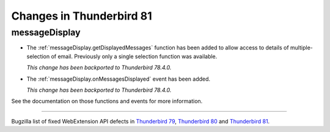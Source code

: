 =========================
Changes in Thunderbird 81
=========================

messageDisplay
==============

* The :ref:`messageDisplay.getDisplayedMessages` function has been added to allow access to details of multiple-selection of email. Previously only a single selection function was available.

  *This change has been backported to Thunderbird 78.4.0.*

* The :ref:`messageDisplay.onMessagesDisplayed` event has been added.

  *This change has been backported to Thunderbird 78.4.0.*

See the documentation on those functions and events for more information.

____

Bugzilla list of fixed WebExtension API defects in `Thunderbird 79 <https://bugzilla.mozilla.org/buglist.cgi?query_format=advanced&f2=target_milestone&component=Add-Ons%3A%20Extensions%20API&resolution=FIXED&o1=equals&product=Thunderbird&columnlist=bug_type%2Cshort_desc%2Cproduct%2Ccomponent%2Cassigned_to%2Cbug_status%2Cresolution%2Cchangeddate%2Ctarget_milestone&v1=defect&f1=bug_type&v2=Thunderbird%2079&o2=equals>`__, `Thunderbird 80 <https://bugzilla.mozilla.org/buglist.cgi?query_format=advanced&f2=target_milestone&component=Add-Ons%3A%20Extensions%20API&resolution=FIXED&o1=equals&product=Thunderbird&columnlist=bug_type%2Cshort_desc%2Cproduct%2Ccomponent%2Cassigned_to%2Cbug_status%2Cresolution%2Cchangeddate%2Ctarget_milestone&v1=defect&f1=bug_type&v2=Thunderbird%2080&o2=equals>`__ and `Thunderbird 81 <https://bugzilla.mozilla.org/buglist.cgi?query_format=advanced&f2=target_milestone&component=Add-Ons%3A%20Extensions%20API&resolution=FIXED&o1=equals&product=Thunderbird&columnlist=bug_type%2Cshort_desc%2Cproduct%2Ccomponent%2Cassigned_to%2Cbug_status%2Cresolution%2Cchangeddate%2Ctarget_milestone&v1=defect&f1=bug_type&v2=81%20Branch&o2=equals>`__.
